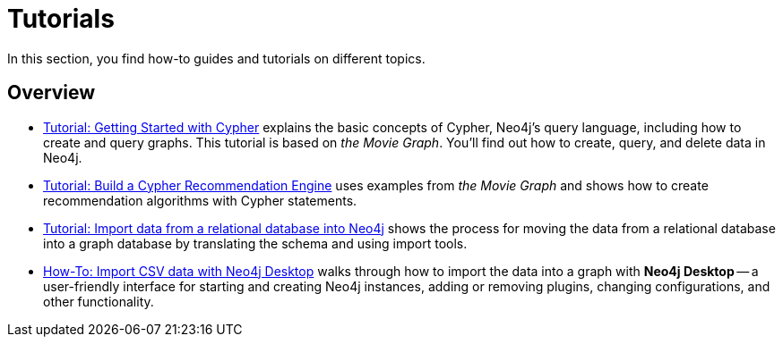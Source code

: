 [[tutorials]]
= Tutorials

In this section, you find how-to guides and tutorials on different topics.

== Overview

* xref:appendix/tutorials/guide-cypher-basics.adoc[Tutorial: Getting Started with Cypher] explains the basic concepts of Cypher, Neo4j’s query language, including how to create and query graphs.
This tutorial is based on _the Movie Graph_.
You'll find out how to create, query, and delete data in Neo4j.

* xref:appendix/tutorials/guide-build-a-recommendation-engine.adoc[Tutorial: Build a Cypher Recommendation Engine] uses examples from _the Movie Graph_ and shows how to create recommendation algorithms with Cypher statements. 

* xref:data-import/import-relational-and-etl.adoc[Tutorial: Import data from a relational database into Neo4j] shows the process for moving the data from a relational database into a graph database by translating the schema and using import tools.  

* xref:appendix/tutorials/guide-import-desktop-csv.adoc[How-To: Import CSV data with Neo4j Desktop] walks through how to import the data into a graph with *Neo4j Desktop* -- a user-friendly interface for starting and creating Neo4j instances, adding or removing plugins, changing configurations, and other functionality.


